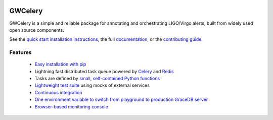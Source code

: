 .. image:: https://gwcelery.readthedocs.io/en/latest/_static/logo-0.5x.png
   :alt: GWCelery logo

GWCelery
========

GWCelery is a simple and reliable package for annotating and orchestrating
LIGO/Virgo alerts, built from widely used open source components.

See the `quick start installation instructions <https://gwcelery.readthedocs.io/en/latest/quickstart.html>`_,
the full `documentation <https://gwcelery.readthedocs.io/en/latest/>`_, or the
`contributing guide <https://gwcelery.readthedocs.io/en/latest/contributing.html>`_.

Features
--------

 - `Easy installation with pip <https://gwcelery.readthedocs.io/en/latest/quickstart.html>`_
 - Lightning fast distributed task queue powered by
   `Celery <http://celeryproject.org>`_ and `Redis <https://redis.io>`_
 - Tasks are defined by `small, self-contained Python functions <https://git.ligo.org/emfollow/gwcelery/tree/master/gwcelery/tasks>`_
 - `Lightweight test suite <https://git.ligo.org/emfollow/gwcelery/tree/master/gwcelery/tests>`_ using mocks of external services
 - `Continuous integration <https://git.ligo.org/emfollow/gwcelery/pipelines>`_
 - `One environment variable to switch from playground to production GraceDB server <https://gwcelery.readthedocs.io/en/latest/configuration.html>`_
 - `Browser-based monitoring console <https://gwcelery.readthedocs.io/en/latest/monitoring.html>`_
